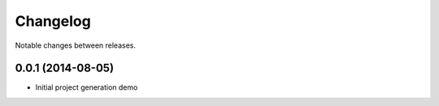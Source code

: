 Changelog
=========

Notable changes between releases.

0.0.1 (2014-08-05)
------------------

* Initial project generation demo
